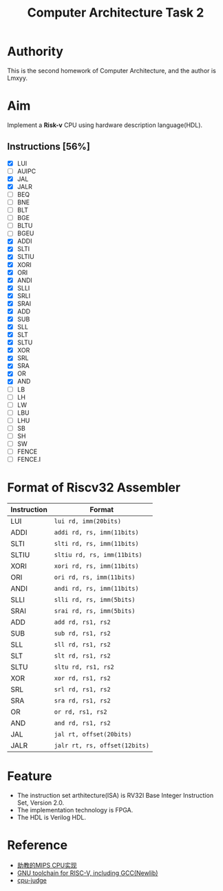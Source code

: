 #+TITLE: Computer Architecture Task 2
* Authority
This is the second homework of Computer Architecture, and the author is Lmxyy.
* Aim
Implement a *Risk-v* CPU using hardware description language(HDL).
** Instructions [56%]
- [X] LUI
- [ ] AUIPC
- [X] JAL
- [X] JALR
- [ ] BEQ
- [ ] BNE
- [ ] BLT
- [ ] BGE
- [ ] BLTU
- [ ] BGEU
- [X] ADDI
- [X] SLTI
- [X] SLTIU
- [X] XORI
- [X] ORI
- [X] ANDI
- [X] SLLI
- [X] SRLI
- [X] SRAI
- [X] ADD
- [X] SUB
- [X] SLL
- [X] SLT
- [X] SLTU
- [X] XOR
- [X] SRL
- [X] SRA
- [X] OR
- [X] AND
- [ ] LB
- [ ] LH
- [ ] LW
- [ ] LBU
- [ ] LHU
- [ ] SB
- [ ] SH
- [ ] SW
- [ ] FENCE
- [ ] FENCE.I
* Format of Riscv32 Assembler
|-------------+-------------------------------|
| Instruction | Format                        |
|-------------+-------------------------------|
| LUI         | ~lui rd, imm(20bits)~         |
|-------------+-------------------------------|
| ADDI        | ~addi rd, rs, imm(11bits)~    |
|-------------+-------------------------------|
| SLTI        | ~slti rd, rs, imm(11bits)~    |
|-------------+-------------------------------|
| SLTIU       | ~sltiu rd, rs, imm(11bits)~   |
|-------------+-------------------------------|
| XORI        | ~xori rd, rs, imm(11bits)~    |
|-------------+-------------------------------|
| ORI         | ~ori rd, rs, imm(11bits)~     |
|-------------+-------------------------------|
| ANDI        | ~andi rd, rs, imm(11bits)~    |
|-------------+-------------------------------|
| SLLI        | ~slli rd, rs, imm(5bits)~     |
|-------------+-------------------------------|
| SRAI        | ~srai rd, rs, imm(5bits)~     |
|-------------+-------------------------------|
| ADD         | ~add rd, rs1, rs2~            |
|-------------+-------------------------------|
| SUB         | ~sub rd, rs1, rs2~            |
|-------------+-------------------------------|
| SLL         | ~sll rd, rs1, rs2~            |
|-------------+-------------------------------|
| SLT         | ~slt rd, rs1, rs2~            |
|-------------+-------------------------------|
| SLTU        | ~sltu rd, rs1, rs2~           |
|-------------+-------------------------------|
| XOR         | ~xor rd, rs1, rs2~            |
|-------------+-------------------------------|
| SRL         | ~srl rd, rs1, rs2~            |
|-------------+-------------------------------|
| SRA         | ~sra rd, rs1, rs2~            |
|-------------+-------------------------------|
| OR          | ~or rd, rs1, rs2~             |
|-------------+-------------------------------|
| AND         | ~and rd, rs1, rs2~            |
|-------------+-------------------------------|
| JAL         | ~jal rt, offset(20bits)~      |
|-------------+-------------------------------|
| JALR        | ~jalr rt, rs, offset(12bits)~ |
|-------------+-------------------------------|
* Feature
+ The instruction set arthitecture(ISA) is RV32I Base Integer Instruction Set, Version 2.0.
+ The implementation technology is FPGA.
+ The HDL is Verilog HDL.
* Reference
+ [[https://github.com/sxtyzhangzk/mips-cpu/][助教的MIPS CPU实现]]
+ [[https://github.com/riscv/riscv-gnu-toolchain][GNU toolchain for RISC-V, including GCC(Newlib)]]
+ [[https://github.com/sxtyzhangzk/cpu-judge][cpu-judge]]

